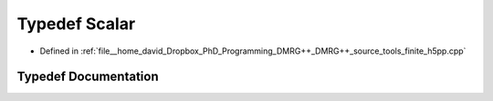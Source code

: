 .. _exhale_typedef_finite_2h5pp_8cpp_1a131d20d737c4fa1cb2d53d136f8c57ea:

Typedef Scalar
==============

- Defined in :ref:`file__home_david_Dropbox_PhD_Programming_DMRG++_DMRG++_source_tools_finite_h5pp.cpp`


Typedef Documentation
---------------------


.. doxygentypedef:: Scalar
